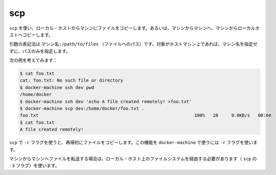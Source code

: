 .. -*- coding: utf-8 -*-
.. URL: https://docs.docker.com/machine/reference/scp/
.. SOURCE: https://github.com/docker/machine/blob/master/docs/reference/scp.md
   doc version: 1.10
      https://github.com/docker/machine/commits/master/docs/reference/scp.md
.. check date: 2016/03/09
.. Commits on Nov 27, 2015 68e6e3f905856bc1d93cb5c1e99cc3b3ac900022
.. ----------------------------------------------------------------------------

.. scp

.. _machine-scp:

=======================================
scp
=======================================

.. Copy files from your local host to a machine, from machine to machine, or from a machine to your local host using scp.

``scp`` を使い、ローカル・ホストからマシンにファイルをコピーします。あるいは、マシンからマシンへ、マシンからローカルホストへコピーします。

.. The notation is machinename:/path/to/files for the arguments; in the host machine’s case, you don’t have to specify the name, just the path.

引数の表記法は ``マシン名:/path/to/files`` （ファイルへのパス）です。対象がホストマシン上であれば、マシン名を指定せずに、パスのみを指定します。

.. Consider the following example:

次の例を考えてみます：

.. code-block:: bash

   $ cat foo.txt
   cat: foo.txt: No such file or directory
   $ docker-machine ssh dev pwd
   /home/docker
   $ docker-machine ssh dev 'echo A file created remotely! >foo.txt'
   $ docker-machine scp dev:/home/docker/foo.txt .
   foo.txt                                                           100%   28     0.0KB/s   00:00
   $ cat foo.txt
   A file created remotely!

.. Just like how scp has a -r flag for copying files recursively, docker-machine has a -r flag for this feature.

``scp`` で ``-r`` フラグを使うと、再帰的にファイルをコピーします。この機能を ``docker-machine`` で使うには ``-r`` フラグを使います。

.. In the case of transferring files from machine to machine, they go through the local host’s filesystem first (using scp’s -3 flag).

マシンからマシンへファイルを転送する場合は、ローカル・ホスト上のファイルシステムを経由する必要があります（ ``scp`` の ``-3`` フラグ）を使います。

.. seealso:: 

   scp
      https://docs.docker.com/machine/reference/scp/
